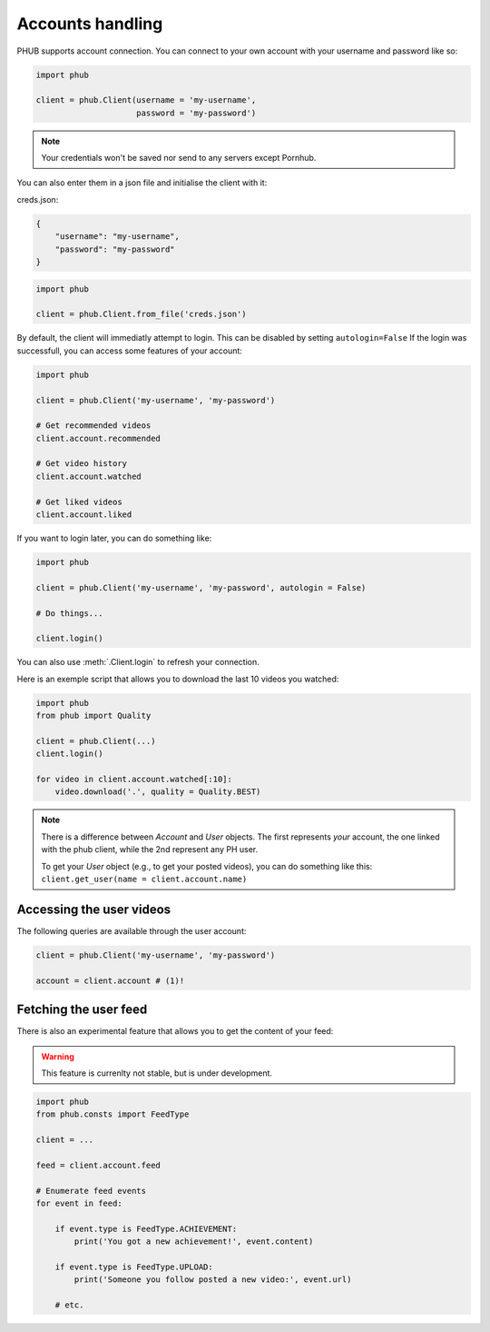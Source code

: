 Accounts handling
=================

PHUB supports account connection.
You can connect to your own account with your username and password like so:

.. code-block:: python

    import phub

    client = phub.Client(username = 'my-username',
                         password = 'my-password')

.. note:: Your credentials won't be saved nor send to any servers except Pornhub.

You can also enter them in a json file and initialise the client with it:

creds.json:

.. code-block:: json

    {
        "username": "my-username",
        "password": "my-password"
    }

.. code-block:: python

    import phub

    client = phub.Client.from_file('creds.json')

.. default-literal-role:: python

By default, the client will immediatly attempt to login. This can be disabled by setting :literal:`autologin=False` 
If the login was successfull, you can access some features of your account:

.. code-block:: python

    import phub

    client = phub.Client('my-username', 'my-password')

    # Get recommended videos
    client.account.recommended

    # Get video history
    client.account.watched

    # Get liked videos
    client.account.liked

If you want to login later, you can do something like:

.. code-block:: python

    import phub

    client = phub.Client('my-username', 'my-password', autologin = False)

    # Do things...

    client.login()

You can also use :meth:`.Client.login` to refresh your connection.

Here is an exemple script that allows you to download the last 10 videos you watched:

.. code-block:: python

    import phub
    from phub import Quality

    client = phub.Client(...)
    client.login()

    for video in client.account.watched[:10]:
        video.download('.', quality = Quality.BEST)

.. note::
    There is a difference between `Account` and `User` objects. The first represents *your* account,
    the one linked with the phub client, while the 2nd represent any PH user.

    To get your `User` object (e.g., to get your posted videos), you can do something like this:
    :literal:`client.get_user(name = client.account.name)`

Accessing the user videos
-------------------------

The following queries are available through the user account:

.. code-block:: python

    client = phub.Client('my-username', 'my-password')

    account = client.account # (1)!

.. code-annotations::
    #. The :attr:`~.core.account` attribute will be :literal:`None` if the login fails.


Fetching the user feed
----------------------

There is also an experimental feature that allows you to get the content of your feed:

.. warning:: This feature is currenlty not stable, but is under development.

.. code-block:: python

    import phub
    from phub.consts import FeedType

    client = ...

    feed = client.account.feed

    # Enumerate feed events
    for event in feed:

        if event.type is FeedType.ACHIEVEMENT:
            print('You got a new achievement!', event.content)

        if event.type is FeedType.UPLOAD:
            print('Someone you follow posted a new video:', event.url)

        # etc.